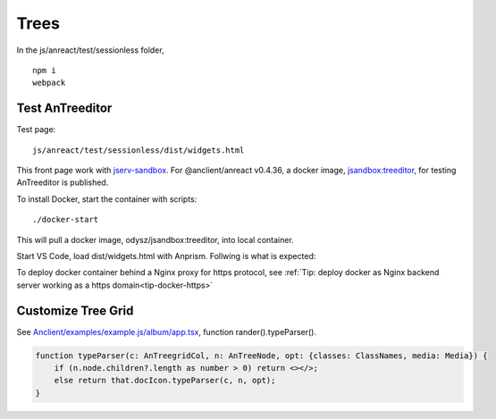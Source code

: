 Trees
=====

In the js/anreact/test/sessionless folder,

::

    npm i
    webpack

.. _controls_treeditor:

Test AnTreeditor
----------------

Test page::

    js/anreact/test/sessionless/dist/widgets.html

This front page work with `jserv-sandbox <https://github.com/odys-z/semantic-jserv/tree/master/jserv-sandbox>`_.
For @anclient/anreact v0.4.36, a docker image, `jsandbox:treeditor <https://hub.docker.com/r/odysz/jsandbox/tags>`_,
for testing AnTreeditor is published.

To install Docker, start the container with scripts::

    ./docker-start

This will pull a docker image, odysz/jsandbox:treeditor, into local container.

Start VS Code, load dist/widgets.html with Anprism. Follwing is what is expected:

.. image:: ../imgs/04-treeditor-1.jpg
   :height: 10em

.. image:: ../imgs/04-treeditor-2.jpg
   :height: 10em

.. image:: ../imgs/04-treeditor-3.jpg
   :height: 10em

To deploy docker container behind a Nginx proxy for https protocol,
see :ref:`Tip: deploy docker as Nginx backend server working as a https domain<tip-docker-https>`

Customize Tree Grid
-------------------

See `Anclient/examples/example.js/album/app.tsx <https://github.com/odys-z/Anclient/blob/master/examples/example.js/album/src/app.tsx>`_,
function rander().typeParser().

.. _controls_typeparser:

.. code-block:: typescript

    function typeParser(c: AnTreegridCol, n: AnTreeNode, opt: {classes: ClassNames, media: Media}) {
        if (n.node.children?.length as number > 0) return <></>;
        else return that.docIcon.typeParser(c, n, opt);
    }
..
